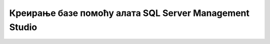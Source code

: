 Креирање базе помоћу алата SQL Server Management Studio
=======================================================